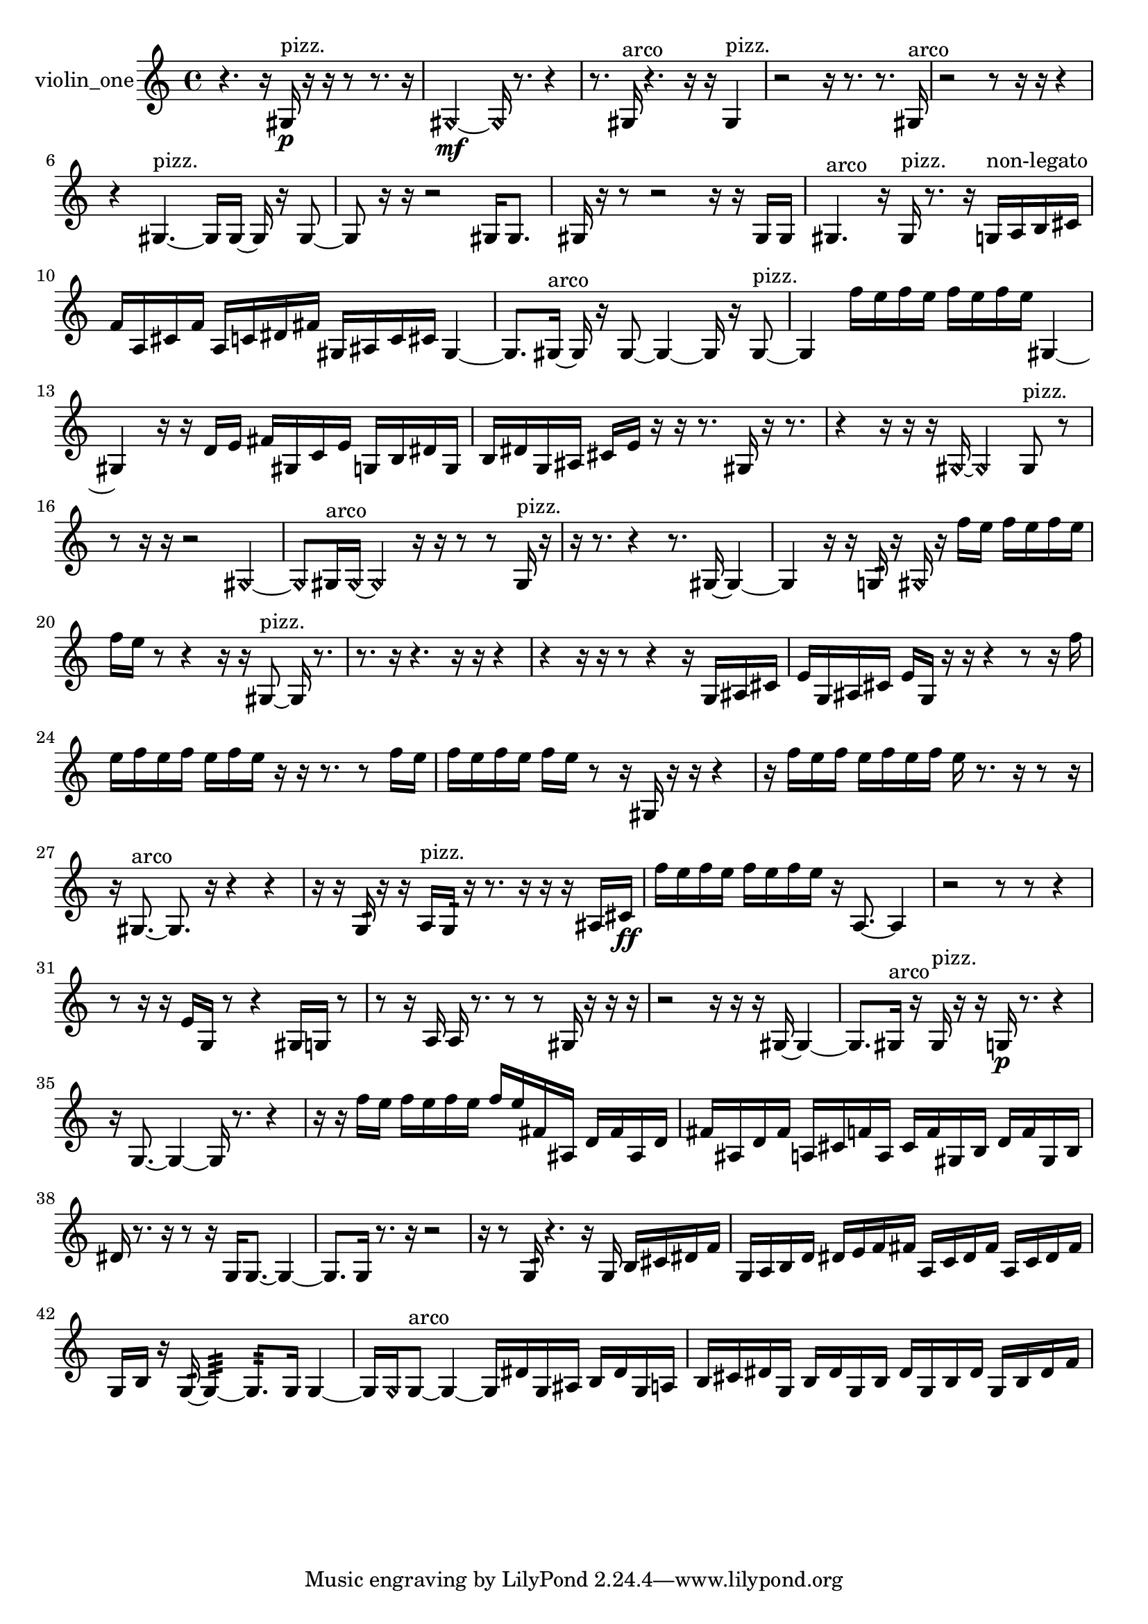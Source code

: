 % [notes] external for Pure Data
% development-version July 14, 2014 
% by Jaime E. Oliver La Rosa
% la.rosa@nyu.edu
% @ the Waverly Labs in NYU MUSIC FAS
% Open this file with Lilypond
% more information is available at lilypond.org
% Released under the GNU General Public License.

% HEADERS

glissandoSkipOn = {
  \override NoteColumn.glissando-skip = ##t
  \hide NoteHead
  \hide Accidental
  \hide Tie
  \override NoteHead.no-ledgers = ##t
}

glissandoSkipOff = {
  \revert NoteColumn.glissando-skip
  \undo \hide NoteHead
  \undo \hide Tie
  \undo \hide Accidental
  \revert NoteHead.no-ledgers
}
violin_one_part = {

  \time 4/4

  \clef treble 
  % ________________________________________bar 1 :
  r4. 
  r16  gis16\p^\markup {pizz. } 
  r16  r16  r8 
  r8.  r16  |
  % ________________________________________bar 2 :
  \once \override NoteHead.style = #'harmonic gis2~\mf 
  \once \override NoteHead.style = #'harmonic gis16  r8. 
  r4  |
  % ________________________________________bar 3 :
  r8.  gis16^\markup {arco } 
  r4. 
  r16  r16 
  gis4^\markup {pizz. }  |
  % ________________________________________bar 4 :
  r2 
  r16  r8. 
  r8.  gis16^\markup {arco }  |
  % ________________________________________bar 5 :
  r2 
  r8  r16  r16 
  r4  |
  % ________________________________________bar 6 :
  r4 
  gis4.~^\markup {pizz. } 
  gis16  gis16~ 
  gis16  r16  gis8~  |
  % ________________________________________bar 7 :
  gis8  r16  r16 
  r2 
  gis16  gis8.  |
  % ________________________________________bar 8 :
  gis16  r16  r8 
  r2 
  r16  r16  gis16  gis16  |
  % ________________________________________bar 9 :
  gis4.^\markup {arco } 
  r16  gis16^\markup {pizz. } 
  r8.  r16 
  g16^\markup {non-legato }  a16  b16  cis'16  |
  % ________________________________________bar 10 :
  f'16  a16  cis'16  f'16 
  a16  c'16  dis'16  fis'16 
  gis16  ais16  c'16  cis'16 
  gis4~  |
  % ________________________________________bar 11 :
  gis8.  gis16~^\markup {arco } 
  gis16  r16  gis8~ 
  gis4~ 
  gis16  r16  gis8~^\markup {pizz. }  |
  % ________________________________________bar 12 :
  gis4 
  f''16  e''16  f''16  e''16 
  f''16  e''16  f''16  e''16 
  gis4~  |
  % ________________________________________bar 13 :
  gis4 
  r16  r16  d'16  e'16 
  fis'16  gis16  c'16  e'16 
  g16  b16  dis'16  g16  |
  % ________________________________________bar 14 :
  b16  dis'16  g16  ais16 
  cis'16  e'16  r16  r16 
  r8.  gis16 
  r16  r8.  |
  % ________________________________________bar 15 :
  r4 
  r16  r16  r16  \once \override NoteHead.style = #'harmonic gis16~ 
  \once \override NoteHead.style = #'harmonic gis4 
  gis8^\markup {pizz. }  r8  |
  % ________________________________________bar 16 :
  r8  r16  r16 
  r2 
  \once \override NoteHead.style = #'harmonic gis4~  |
  % ________________________________________bar 17 :
  \once \override NoteHead.style = #'harmonic gis8  gis16^\markup {arco }  \once \override NoteHead.style = #'harmonic gis16~ 
  \once \override NoteHead.style = #'harmonic gis4 
  r16  r16  r8 
  r8  gis16^\markup {pizz. }  r16  |
  % ________________________________________bar 18 :
  r16  r8. 
  r4 
  r8.  gis16~ 
  gis4~  |
  % ________________________________________bar 19 :
  gis4 
  r16  r16  g16:32  r16 
  \once \override NoteHead.style = #'harmonic gis16  r16  f''16  e''16 
  f''16  e''16  f''16  e''16  |
  % ________________________________________bar 20 :
  f''16  e''16  r8 
  r4 
  r16  r16  gis8~^\markup {pizz. } 
  gis16  r8.  |
  % ________________________________________bar 21 :
  r8.  r16 
  r4. 
  r16  r16 
  r4  |
  % ________________________________________bar 22 :
  r4 
  r16  r16  r8 
  r4 
  r16  g16  ais16  cis'16  |
  % ________________________________________bar 23 :
  e'16  g16  ais16  cis'16 
  e'16  g16  r16  r16 
  r4 
  r8  r16  f''16  |
  % ________________________________________bar 24 :
  e''16  f''16  e''16  f''16 
  e''16  f''16  e''16  r16 
  r16  r8. 
  r8  f''16  e''16  |
  % ________________________________________bar 25 :
  f''16  e''16  f''16  e''16 
  f''16  e''16  r8 
  r16  gis16  r16  r16 
  r4  |
  % ________________________________________bar 26 :
  r16  f''16  e''16  f''16 
  e''16  f''16  e''16  f''16 
  e''16  r8. 
  r16  r8  r16  |
  % ________________________________________bar 27 :
  r16  gis8.~^\markup {arco } 
  gis8.  r16 
  r4 
  r4  |
  % ________________________________________bar 28 :
  r16  r16  g16:32  r16 
  r16  a16^\markup {pizz. }  g16:32  r16 
  r8.  r16 
  r16  r16  ais16  cis'16\ff  |
  % ________________________________________bar 29 :
  f''16  e''16  f''16  e''16 
  f''16  e''16  f''16  e''16 
  r16  a8.~ 
  a4  |
  % ________________________________________bar 30 :
  r2 
  r8  r8 
  r4  |
  % ________________________________________bar 31 :
  r8  r16  r16 
  e'16  g16  r8 
  r4 
  gis16  g16  r8  |
  % ________________________________________bar 32 :
  r8  r16  a16 
  a16  r8. 
  r8  r8 
  gis16  r16  r16  r16  |
  % ________________________________________bar 33 :
  r2 
  r16  r16  r16  gis16~ 
  gis4~  |
  % ________________________________________bar 34 :
  gis8.  gis16^\markup {arco } 
  r16  gis16^\markup {pizz. }  r16  r16 
  g16\p  r8. 
  r4  |
  % ________________________________________bar 35 :
  r16  g8.~ 
  g4~ 
  g16  r8. 
  r4  |
  % ________________________________________bar 36 :
  r16  r16  f''16  e''16 
  f''16  e''16  f''16  e''16 
  f''16  e''16  fis'16  ais16 
  d'16  fis'16  ais16  d'16  |
  % ________________________________________bar 37 :
  fis'16  ais16  d'16  fis'16 
  a16  cis'16  f'16  a16 
  cis'16  f'16  gis16  b16 
  d'16  f'16  gis16  b16  |
  % ________________________________________bar 38 :
  dis'16  r8. 
  r16  r8  r16 
  g16  g8.~ 
  g4~  |
  % ________________________________________bar 39 :
  g8.  g16 
  r8.  r16 
  r2  |
  % ________________________________________bar 40 :
  r16  r8  g16:32 
  r4. 
  r16  g16 
  b16  cis'16  dis'16  f'16  |
  % ________________________________________bar 41 :
  g16  a16  b16  d'16 
  dis'16  e'16  f'16  fis'16 
  a16  c'16  dis'16  fis'16 
  a16  c'16  dis'16  fis'16  |
  % ________________________________________bar 42 :
  g16  b16  r16  g16:32~ 
  g4:32~ 
  g8.:32  g16 
  g4~  |
  % ________________________________________bar 43 :
  g16  \once \override NoteHead.style = #'harmonic g16  g8~^\markup {arco } 
  g4~ 
  g16  dis'16  g16  ais16 
  b16  dis'16  g16  a16  |
  % ________________________________________bar 44 :
  b16  cis'16  dis'16  g16 
  b16  dis'16  g16  b16 
  dis'16  g16  b16  dis'16 
  g16  b16  dis'16  f'16 
}

\score {
  \new Staff \with { instrumentName = "violin_one" } {
    \new Voice {
      \violin_one_part
    }
  }
  \layout {
    \mergeDifferentlyHeadedOn
    \mergeDifferentlyDottedOn
    \set harmonicDots = ##t
    \override Glissando.thickness = #4
    \set Staff.pedalSustainStyle = #'mixed
    \override TextSpanner.bound-padding = #1.0
    \override TextSpanner.bound-details.right.padding = #1.3
    \override TextSpanner.bound-details.right.stencil-align-dir-y = #CENTER
    \override TextSpanner.bound-details.left.stencil-align-dir-y = #CENTER
    \override TextSpanner.bound-details.right-broken.text = ##f
    \override TextSpanner.bound-details.left-broken.text = ##f
    \override Glissando.minimum-length = #4
    \override Glissando.springs-and-rods = #ly:spanner::set-spacing-rods
    \override Glissando.breakable = ##t
    \override Glissando.after-line-breaking = ##t
    \set baseMoment = #(ly:make-moment 1/8)
    \set beatStructure = 2,2,2,2
    #(set-default-paper-size "a4")
  }
  \midi { }
}

\version "2.19.49"
% notes Pd External version testing 
